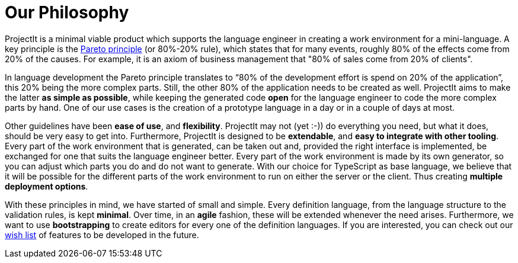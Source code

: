 :imagesdir: ../images/
:page-nav_order: 10
:page-parent: Under the Hood
:src-dir: ../../../core/src
:projectitdir: ../../../core
:source-language: javascript
:listing-caption: Code Sample
= Our Philosophy

ProjectIt is a minimal viable product which supports the
language engineer in creating a work environment for a mini-language. A key principle
is the xref:https://en.wikipedia.org/wiki/Pareto_principle[Pareto principle, window=_blank] (or 80%-20% rule),
which states that for many events, roughly
80% of the effects come from 20% of the causes. For example, it is an axiom of business
management that "80% of sales come from 20% of clients".

In language development the Pareto principle translates to “80% of the development
effort is spend on 20% of the application”, this 20% being the more complex parts.
Still, the other 80% of the application needs to be created as well. ProjectIt aims to
make the latter *as simple as possible*, while keeping the generated code *open* for the
language engineer to code the more complex parts by hand. One of our use cases is the
creation of a prototype language in a day or in a couple of days at most.

// TODO use smiley icon
Other guidelines have been *ease of use*, and *flexibility*. ProjectIt may not (yet :-)) do
everything you need, but what it does, should be very easy to get into. Furthermore,
ProjectIt is designed to be *extendable*, and *easy to integrate with other tooling*. Every
part of the work environment that is generated, can be taken out and, provided the right
interface is implemented, be exchanged for one that suits the language engineer better.
Every part of the work environment is made by its own generator, so you can adjust which
parts you do and do not want to generate. With our choice for TypeScript as base language,
we believe that it will be possible for the different parts of the work environment to run
on either the server or the client. Thus creating *multiple deployment options*.

With these principles in mind, we have started of small and simple. Every definition language,
from the language structure to the validation rules, is kept *minimal*. Over time, in an *agile*
fashion, these will be extended whenever the need arises. Furthermore, we want to use *bootstrapping*
to create editors for every one of the definition languages. If you are interested, you can
check out our xref:../intro/wish-list.adoc[wish list] of features to be developed in the future.


